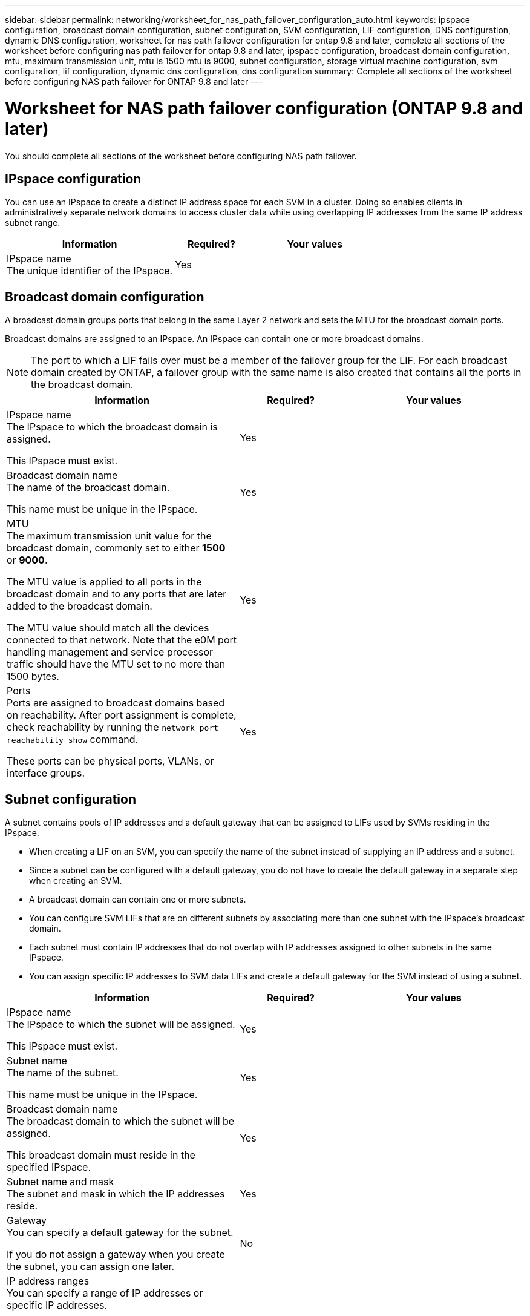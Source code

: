 ---
sidebar: sidebar
permalink: networking/worksheet_for_nas_path_failover_configuration_auto.html
keywords: ipspace configuration, broadcast domain configuration, subnet configuration, SVM configuration, LIF configuration, DNS configuration, dynamic DNS configuration, worksheet for nas path failover configuration for ontap 9.8 and later, complete all sections of the worksheet before configuring nas path failover for ontap 9.8 and later, ipspace configuration, broadcast domain configuration, mtu, maximum transmission unit, mtu is 1500 mtu is 9000, subnet configuration, storage virtual machine configuration, svm configuration, lif configuration, dynamic dns configuration, dns configuration
summary: Complete all sections of the worksheet before configuring NAS path failover for ONTAP 9.8 and later
---

= Worksheet for NAS path failover configuration (ONTAP 9.8 and later)
:hardbreaks:
:nofooter:
:icons: font
:linkattrs:
:imagesdir: ./media/

//
// 28-FEB-2024 add version to title
// 29-FEB-2024 make titles consistent

[.lead]
You should complete all sections of the worksheet before configuring NAS path failover.

== IPspace configuration

You can use an IPspace to create a distinct IP address space for each SVM in a cluster. Doing so enables clients in administratively separate network domains to access cluster data while using overlapping IP addresses from the same IP address subnet range.

[cols="45,20,35"]
|===

h|Information h|Required? h|Your values

|IPspace name
The unique identifier of the IPspace.
|Yes
|
|===

== Broadcast domain configuration

A broadcast domain groups ports that belong in the same Layer 2 network and sets the MTU for the broadcast domain ports.

Broadcast domains are assigned to an IPspace. An IPspace can contain one or more broadcast domains.

[NOTE]
The port to which a LIF fails over must be a member of the failover group for the LIF. For each broadcast domain created by ONTAP, a failover group with the same name is also created that contains all the ports in the broadcast domain.

[cols="45,20,35"]
|===

h|Information h|Required? h|Your values

a|IPspace name
The IPspace to which the broadcast domain is assigned.

This IPspace must exist.
a|Yes
a|
a|Broadcast domain name
The name of the broadcast domain.

This name must be unique in the IPspace.
a|Yes
a|
a|MTU
The maximum transmission unit value for the broadcast domain, commonly set to either *1500* or *9000*.

The MTU value is applied to all ports in the broadcast domain and to any ports that are later added to the broadcast domain.

The MTU value should match all the devices connected to that network. Note that the e0M port handling management and service processor traffic should have the MTU set to no more than 1500 bytes.

a|Yes
a|
a|Ports
Ports are assigned to broadcast domains based on reachability. After port assignment is complete, check reachability by running the `network port reachability show` command.

These ports can be physical ports, VLANs, or interface groups.
a|Yes
a|
|===

== Subnet configuration

A subnet contains pools of IP addresses and a default gateway that can be assigned to LIFs used by SVMs residing in the IPspace.

* When creating a LIF on an SVM, you can specify the name of the subnet instead of supplying an IP address and a subnet.
* Since a subnet can be configured with a default gateway, you do not have to create the default gateway in a separate step when creating an SVM.
* A broadcast domain can contain one or more subnets.
* You can configure SVM LIFs that are on different subnets by associating more than one subnet with the IPspace's broadcast domain.
* Each subnet must contain IP addresses that do not overlap with IP addresses assigned to other subnets in the same IPspace.
* You can assign specific IP addresses to SVM data LIFs and create a default gateway for the SVM instead of using a subnet.

[cols="45,20,35"]
|===

h|Information h|Required? h|Your values

a|IPspace name
The IPspace to which the subnet will be assigned.

This IPspace must exist.
a|Yes
a|
a|Subnet name
The name of the subnet.

This name must be unique in the IPspace.
a|Yes
a|
a|Broadcast domain name
The broadcast domain to which the subnet will be assigned.

This broadcast domain must reside in the specified IPspace.
a|Yes
a|
a|Subnet name and mask
The subnet and mask in which the IP addresses reside.
a|Yes
a|
a|Gateway
You can specify a default gateway for the subnet.

If you do not assign a gateway when you create the subnet, you can assign one later.
a|No
a|
a|IP address ranges
You can specify a range of IP addresses or specific IP addresses.

For example, you can specify a range such as:

`192.168.1.1-192.168.1.100, 192.168.1.112, 192.168.1.145`

If you do not specify an IP address range, the entire range of IP addresses in the specified subnet are available to assign to LIFs.
a|No
a|
a|Force update of LIF associations
Specifies whether to force the update of existing LIF associations.

By default, subnet creation fails if any service processor interfaces or network interfaces are using the IP addresses in the ranges provided.

Using this parameter associates any manually addressed interfaces with the subnet and allows the command to succeed.
a|No
a|
|===

== SVM configuration

You use SVMs to serve data to clients and hosts.

The values you record are for creating a default data SVM. If you are creating a MetroCluster source SVM, see the link:https://docs.netapp.com/us-en/ontap-metrocluster/install-fc/concept_considerations_differences.html[Fabric-attached MetroCluster Installation and Configuration Guide^] or the link:https://docs.netapp.com/us-en/ontap-metrocluster/install-stretch/concept_choosing_the_correct_installation_procedure_for_your_configuration_mcc_install.html[Stretch MetroCluster Installation and Configuration Guide^].


[cols="45,20,35"]
|===

h|Information h|Required? h|Your values

|SVM name
The fully qualified domain name (FQDN) of the SVM.

This name must be unique across cluster leagues.
|Yes
|
|Root volume name
The name of the SVM root volume.
|Yes
|
|Aggregate name
The name of the aggregate that holds the SVM root volume.

This aggregate must exist.
|Yes
|
|Security style
The security style for the SVM root volume.

Possible values are *ntfs*, *unix*, and *mixed*.
|Yes
|
|IPspace name
The IPspace to which the SVM is assigned.

This IPspace must exist.
|No
|
|SVM language setting
The default language to use for the SVM and its volumes.

If you do not specify a default language, the default SVM language is set to *C.UTF-8*.

The SVM language setting determines the character set used to display file names and data for all NAS volumes in the SVM.

You can modify The language after the SVM is created.
|No
|
|===

== LIF configuration

An SVM serves data to clients and hosts through one or more network logical interfaces (LIFs).

[cols="45,20,35"]
|===

h|Information h|Required? h|Your values

|SVM name
The name of the SVM for the LIF.
|Yes
|
|LIF name
The name of the LIF.

You can assign multiple data LIFs per node, and you can assign LIFs to any node in the cluster, provided that the node has available data ports.

To provide redundancy, you should create at least two data LIFs for each data subnet, and the LIFs assigned to a particular subnet should be assigned home ports on different nodes.

*Important:* If you are configuring a SMB server to host Hyper-V or SQL Server over SMB for nondisruptive operation solutions, the SVM must have at least one data LIF on every node in the cluster.
|Yes
|
|Service policy
Service policy for the LIF.

The service policy defines which network services can use the LIF. Built-in services and service policies are available for managing data and management traffic on both data and system SVMs.
|Yes

|
|Allowed protocols
IP-based LIFs do not require allowed protocols, use the service policy row instead.

Specify allowed protocols for SAN LIFs on FibreChannel ports. These are the protocols that can use that LIF. The protocols that use the LIF cannot be modified after the LIF is created. You should specify all protocols when you configure the LIF.
|No
|
|Home node
The node to which the LIF returns when the LIF is reverted to its home port.

You should record a home node for each data LIF.
|Yes
|
|Home port or broadcast domain
Chose one of the following:

*Port*: Specify the port to which the logical interface returns when the LIF is reverted to its home port. This is only done for the first LIF in the subnet of an IPspace, otherwise it is not required.

*Broadcast Domain*: Specify the broadcast domain, and the system will select the appropriate port to which the logical interface returns when the LIF is reverted to its home port.
|Yes
|
|Subnet name
The subnet to assign to the SVM.

All data LIFs used to create continuously available SMB connections to application servers must be on the same subnet.
|Yes (if using a subnet)
|
|===

== DNS configuration

You must configure DNS on the SVM before creating an NFS or SMB server.

[cols="45,20,35"]
|===

h|Information h|Required? h|Your values

|SVM name
The name of the SVM on which you want to create an NFS or SMB server.
|Yes
|
|DNS domain name
A list of domain names to append to a host name when performing host- to-IP name resolution.

List the local domain first, followed by the domain names for which DNS queries are most often made.
|Yes
|
|IP addresses of the DNS servers
List of IP addresses for the DNS servers that will provide name resolution for the NFS or SMB server.

The listed DNS servers must contain the service location records (SRV) needed to locate the Active Directory LDAP servers and domain controllers for the domain that the SMB server will join.

The SRV record is used to map the name of a service to the DNS computer name of a server that offers that service. SMB server creation fails if ONTAP cannot obtain the service location records through local DNS queries.

The simplest way to ensure that ONTAP can locate the Active Directory SRV records is to configure Active Directory-integrated DNS servers as the SVM DNS servers.

You can use non-Active Directory-integrated DNS servers provided that the DNS administrator has manually added the SRV records to the DNS zone that contains information about the Active Directory domain controllers.

For information about the Active Directory-integrated SRV records, see the topic link:http://technet.microsoft.com/library/cc759550(WS.10).aspx[How DNS Support for Active Directory Works on Microsoft TechNet^].

|Yes
|
|===

== Dynamic DNS configuration

Before you can use dynamic DNS to automatically add DNS entries to your Active Directory- integrated DNS servers, you must configure dynamic DNS (DDNS) on the SVM.

DNS records are created for every data LIF on the SVM. By creating multiple data LIFS on the SVM, you can load-balance client connections to the assigned data IP addresses. DNS load balances connections that are made using the host name to the assigned IP addresses in a round- robin fashion.

[cols="45,20,35"]
|===

h|Information h|Required? h|Your values

|SVM name
The SVM on which you want to create an NFS or SMB server.
|Yes
|
|Whether to use DDNS
Specifies whether to use DDNS.

The DNS servers configured on the SVM must support DDNS. By default, DDNS is disabled.
|Yes
|
|Whether to use secure DDNS
Secure DDNS is supported only with Active Directory-integrated DNS.

If your Active Directory-integrated DNS allows only secure DDNS updates, the value for this parameter must be true.

By default, secure DDNS is disabled.

Secure DDNS can be enabled only after a SMB server or an Active Directory account has been created for the SVM.
|No
|
|FQDN of the DNS domain
The FQDN of the DNS domain.

You must use the same domain name configured for DNS name services on the SVM.
|No
|
|===

// Created with NDAC Version 2.0 (August 17, 2020)
// restructured: March 2021
// enhanced keywords May 2021
// MTU changes 1446851 June 2022
